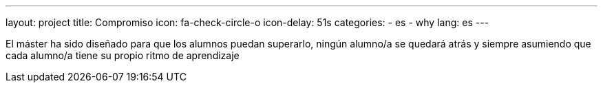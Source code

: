 ---
layout: project
title: Compromiso
icon: fa-check-circle-o
icon-delay: 51s
categories:
  - es
  - why
lang: es
---

El máster ha sido diseñado
para que los alumnos puedan
superarlo, ningún alumno/a se
quedará atrás y siempre
asumiendo
que
cada
alumno/a tiene su propio ritmo
de aprendizaje